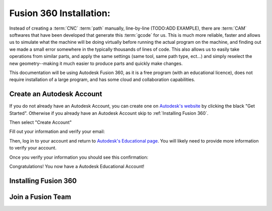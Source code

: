 Fusion 360 Installation:
=====

.. _Fusion 360 Installation:

Instead of creating a :term:`CNC` :term:`path` manually, line-by-line (TODO:ADD EXAMPLE), there are :term:`CAM` softwares that have been developed that generate this :term:`gcode` for us.  This is much more reliable, faster and allows us to simulate what the machine will be doing virtually before running the actual program on the machine, and finding out we made a small error somewhere in the typically thousands of lines of code.  This also allows us to easily take operations from similar parts, and apply the same settings (same tool, same path type, ect...) and simply reselect the new geometry--making it much easier to produce parts and quickly make changes.  

This documentation will be using Autodesk Fusion 360, as it is a free program (with an educational licence), does not require installation of a large program, and has some cloud and collaboration capabilities.

.. image:: Images/Fusion360Logo.webp
  :width: 400
  :alt: Autodesk Fusion 360 Logo


Create an Autodesk Account
------------
If you do not already have an Autodesk Account, you can create one on `Autodesk's website <https://www.autodesk.com/education/edu-software/>`_ by clicking the black "Get Started".  Otherwise if you already have an Autodesk Account skip to :ref:`Installing Fusion 360`.

.. image:: Images/Get%20Started.png
  :width: 600
  :alt: Get Started

Then select "Create Account"


.. image:: Images/Create%20Account.png
  :width: 400
  :alt: Create Account


Fill out your information and verify your email:

.. image:: Images/Educational%20Info.png
  :width: 400
  :alt: Example Prompt
  
.. image:: Images/Account%20Set.png
  :width: 400
  :alt: Account Set

Then, log in to your account and return to `Autodesk's Educational page <https://www.autodesk.com/education/edu-software/>`_.  You will likely need to provide more information to verify your account.

.. image:: Images/Verification.png
  :width: 400
  :alt: Educational Account Verification

Once you verify your information you should see this confirmation:

.. image:: Images/Confirmation.png
  :width: 400
  :alt: Educational Account Confirmation


Congratulations! You now have a Autodesk Educational Account!

Installing Fusion 360
------------
.. _Installing Fusion 360:





Join a Fusion Team
------------

